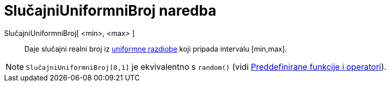 = SlučajniUniformniBroj naredba
:page-en: commands/RandomUniform
ifdef::env-github[:imagesdir: /hr/modules/ROOT/assets/images]

SlučajniUniformniBroj[ <min>, <max> ]::
  Daje slučajni realni broj iz https://en.wikipedia.org/wiki/Uniform_distribution_(continuous)[uniformne razdiobe] koji
  pripada intervalu [min,max].

[NOTE]
====

`++SlučajniUniformniBroj[0,1]++` je ekvivalentno s `++random()++` (vidi
xref:/Preddefinirane_funkcije_i_operatori.adoc[Preddefinirane funkcije i operatori]).

====

